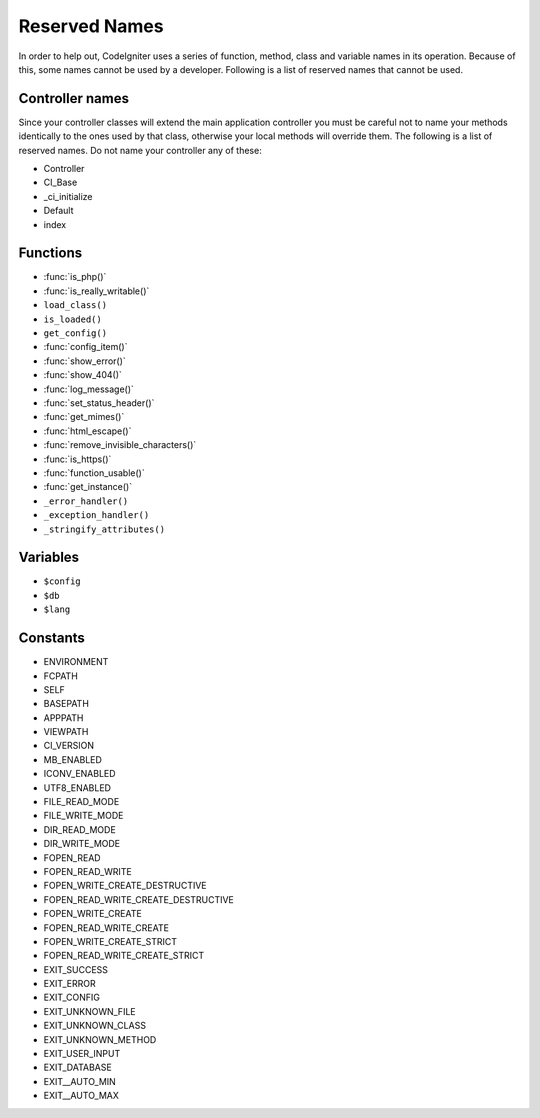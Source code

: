 ##############
Reserved Names
##############

In order to help out, CodeIgniter uses a series of function, method,
class and variable names in its operation. Because of this, some names
cannot be used by a developer. Following is a list of reserved names
that cannot be used.

Controller names
----------------

Since your controller classes will extend the main application
controller you must be careful not to name your methods identically to
the ones used by that class, otherwise your local methods will
override them. The following is a list of reserved names. Do not name
your controller any of these:

-  Controller
-  CI_Base
-  _ci_initialize
-  Default
-  index

Functions
---------

-  :func:`is_php()`
-  :func:`is_really_writable()`
-  ``load_class()``
-  ``is_loaded()``
-  ``get_config()``
-  :func:`config_item()`
-  :func:`show_error()`
-  :func:`show_404()`
-  :func:`log_message()`
-  :func:`set_status_header()`
-  :func:`get_mimes()`
-  :func:`html_escape()`
-  :func:`remove_invisible_characters()`
-  :func:`is_https()`
-  :func:`function_usable()`
-  :func:`get_instance()`
-  ``_error_handler()``
-  ``_exception_handler()``
-  ``_stringify_attributes()``

Variables
---------

-  ``$config``
-  ``$db``
-  ``$lang``

Constants
---------

-  ENVIRONMENT
-  FCPATH
-  SELF
-  BASEPATH
-  APPPATH
-  VIEWPATH
-  CI_VERSION
-  MB_ENABLED
-  ICONV_ENABLED
-  UTF8_ENABLED
-  FILE_READ_MODE
-  FILE_WRITE_MODE
-  DIR_READ_MODE
-  DIR_WRITE_MODE
-  FOPEN_READ
-  FOPEN_READ_WRITE
-  FOPEN_WRITE_CREATE_DESTRUCTIVE
-  FOPEN_READ_WRITE_CREATE_DESTRUCTIVE
-  FOPEN_WRITE_CREATE
-  FOPEN_READ_WRITE_CREATE
-  FOPEN_WRITE_CREATE_STRICT
-  FOPEN_READ_WRITE_CREATE_STRICT
-  EXIT_SUCCESS
-  EXIT_ERROR
-  EXIT_CONFIG
-  EXIT_UNKNOWN_FILE
-  EXIT_UNKNOWN_CLASS
-  EXIT_UNKNOWN_METHOD
-  EXIT_USER_INPUT
-  EXIT_DATABASE
-  EXIT__AUTO_MIN
-  EXIT__AUTO_MAX